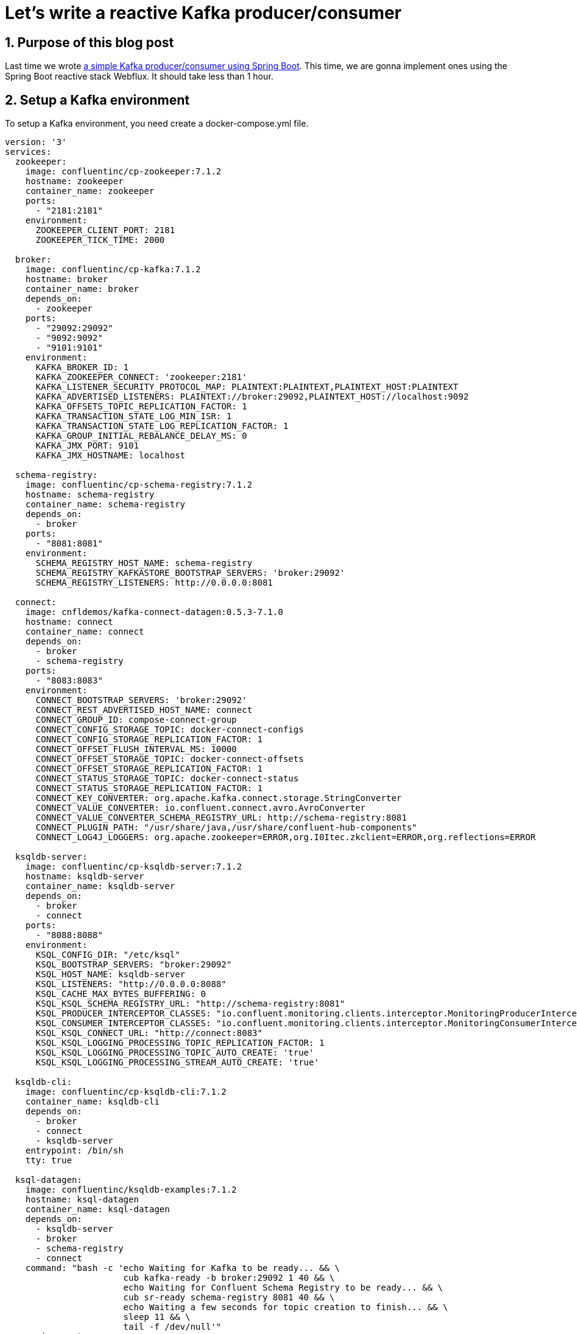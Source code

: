 = Let's write a reactive Kafka producer/consumer
:showtitle:
//:page-excerpt: Excerpt goes here.
//:page-root: ../../../
:date: 2022-07-11 7:00:00 -0500
:layout: post
//:title: Man must explore, r sand this is exploration at its greatest
:page-subtitle: "Let's write a reactive Kafka producer/consumer"
:page-background: /img/posts/2022-07-07-SpringBoot-Kafka.png

== 1. Purpose of this blog post

Last time we wrote http://xavierbouclet.com/2022/07/07/Simple-Kafka-Producer-Consumer.html[a simple Kafka producer/consumer using Spring Boot].
This time, we are gonna implement ones using the Spring Boot reactive stack Webflux.
It should take less than 1 hour.

== 2. Setup a Kafka environment

To setup a Kafka environment, you need create a docker-compose.yml file.

[source, yaml]
----
version: '3'
services:
  zookeeper:
    image: confluentinc/cp-zookeeper:7.1.2
    hostname: zookeeper
    container_name: zookeeper
    ports:
      - "2181:2181"
    environment:
      ZOOKEEPER_CLIENT_PORT: 2181
      ZOOKEEPER_TICK_TIME: 2000

  broker:
    image: confluentinc/cp-kafka:7.1.2
    hostname: broker
    container_name: broker
    depends_on:
      - zookeeper
    ports:
      - "29092:29092"
      - "9092:9092"
      - "9101:9101"
    environment:
      KAFKA_BROKER_ID: 1
      KAFKA_ZOOKEEPER_CONNECT: 'zookeeper:2181'
      KAFKA_LISTENER_SECURITY_PROTOCOL_MAP: PLAINTEXT:PLAINTEXT,PLAINTEXT_HOST:PLAINTEXT
      KAFKA_ADVERTISED_LISTENERS: PLAINTEXT://broker:29092,PLAINTEXT_HOST://localhost:9092
      KAFKA_OFFSETS_TOPIC_REPLICATION_FACTOR: 1
      KAFKA_TRANSACTION_STATE_LOG_MIN_ISR: 1
      KAFKA_TRANSACTION_STATE_LOG_REPLICATION_FACTOR: 1
      KAFKA_GROUP_INITIAL_REBALANCE_DELAY_MS: 0
      KAFKA_JMX_PORT: 9101
      KAFKA_JMX_HOSTNAME: localhost

  schema-registry:
    image: confluentinc/cp-schema-registry:7.1.2
    hostname: schema-registry
    container_name: schema-registry
    depends_on:
      - broker
    ports:
      - "8081:8081"
    environment:
      SCHEMA_REGISTRY_HOST_NAME: schema-registry
      SCHEMA_REGISTRY_KAFKASTORE_BOOTSTRAP_SERVERS: 'broker:29092'
      SCHEMA_REGISTRY_LISTENERS: http://0.0.0.0:8081

  connect:
    image: cnfldemos/kafka-connect-datagen:0.5.3-7.1.0
    hostname: connect
    container_name: connect
    depends_on:
      - broker
      - schema-registry
    ports:
      - "8083:8083"
    environment:
      CONNECT_BOOTSTRAP_SERVERS: 'broker:29092'
      CONNECT_REST_ADVERTISED_HOST_NAME: connect
      CONNECT_GROUP_ID: compose-connect-group
      CONNECT_CONFIG_STORAGE_TOPIC: docker-connect-configs
      CONNECT_CONFIG_STORAGE_REPLICATION_FACTOR: 1
      CONNECT_OFFSET_FLUSH_INTERVAL_MS: 10000
      CONNECT_OFFSET_STORAGE_TOPIC: docker-connect-offsets
      CONNECT_OFFSET_STORAGE_REPLICATION_FACTOR: 1
      CONNECT_STATUS_STORAGE_TOPIC: docker-connect-status
      CONNECT_STATUS_STORAGE_REPLICATION_FACTOR: 1
      CONNECT_KEY_CONVERTER: org.apache.kafka.connect.storage.StringConverter
      CONNECT_VALUE_CONVERTER: io.confluent.connect.avro.AvroConverter
      CONNECT_VALUE_CONVERTER_SCHEMA_REGISTRY_URL: http://schema-registry:8081
      CONNECT_PLUGIN_PATH: "/usr/share/java,/usr/share/confluent-hub-components"
      CONNECT_LOG4J_LOGGERS: org.apache.zookeeper=ERROR,org.I0Itec.zkclient=ERROR,org.reflections=ERROR

  ksqldb-server:
    image: confluentinc/cp-ksqldb-server:7.1.2
    hostname: ksqldb-server
    container_name: ksqldb-server
    depends_on:
      - broker
      - connect
    ports:
      - "8088:8088"
    environment:
      KSQL_CONFIG_DIR: "/etc/ksql"
      KSQL_BOOTSTRAP_SERVERS: "broker:29092"
      KSQL_HOST_NAME: ksqldb-server
      KSQL_LISTENERS: "http://0.0.0.0:8088"
      KSQL_CACHE_MAX_BYTES_BUFFERING: 0
      KSQL_KSQL_SCHEMA_REGISTRY_URL: "http://schema-registry:8081"
      KSQL_PRODUCER_INTERCEPTOR_CLASSES: "io.confluent.monitoring.clients.interceptor.MonitoringProducerInterceptor"
      KSQL_CONSUMER_INTERCEPTOR_CLASSES: "io.confluent.monitoring.clients.interceptor.MonitoringConsumerInterceptor"
      KSQL_KSQL_CONNECT_URL: "http://connect:8083"
      KSQL_KSQL_LOGGING_PROCESSING_TOPIC_REPLICATION_FACTOR: 1
      KSQL_KSQL_LOGGING_PROCESSING_TOPIC_AUTO_CREATE: 'true'
      KSQL_KSQL_LOGGING_PROCESSING_STREAM_AUTO_CREATE: 'true'

  ksqldb-cli:
    image: confluentinc/cp-ksqldb-cli:7.1.2
    container_name: ksqldb-cli
    depends_on:
      - broker
      - connect
      - ksqldb-server
    entrypoint: /bin/sh
    tty: true

  ksql-datagen:
    image: confluentinc/ksqldb-examples:7.1.2
    hostname: ksql-datagen
    container_name: ksql-datagen
    depends_on:
      - ksqldb-server
      - broker
      - schema-registry
      - connect
    command: "bash -c 'echo Waiting for Kafka to be ready... && \
                       cub kafka-ready -b broker:29092 1 40 && \
                       echo Waiting for Confluent Schema Registry to be ready... && \
                       cub sr-ready schema-registry 8081 40 && \
                       echo Waiting a few seconds for topic creation to finish... && \
                       sleep 11 && \
                       tail -f /dev/null'"
    environment:
      KSQL_CONFIG_DIR: "/etc/ksql"
      STREAMS_BOOTSTRAP_SERVERS: broker:29092
      STREAMS_SCHEMA_REGISTRY_HOST: schema-registry
      STREAMS_SCHEMA_REGISTRY_PORT: 8081

  rest-proxy:
    image: confluentinc/cp-kafka-rest:7.1.2
    depends_on:
      - broker
      - schema-registry
    ports:
      - 8082:8082
    hostname: rest-proxy
    container_name: rest-proxy
    environment:
      KAFKA_REST_HOST_NAME: rest-proxy
      KAFKA_REST_BOOTSTRAP_SERVERS: 'broker:29092'
      KAFKA_REST_LISTENERS: "http://0.0.0.0:8082"
      KAFKA_REST_SCHEMA_REGISTRY_URL: 'http://schema-registry:8081'
----

This docker-compose.yml can be found on https://github.com/confluentinc/cp-all-in-one/blob/7.1.2-post/cp-all-in-one-community/docker-compose.yml[Confluent Github]

Next, we need to run the following command where the docker-compose.yml file is located.

[source, bash]
----
docker compose up -d
----

And voilà, you should see something similar to :

[source, bash]
----
[+] Running 8/8
 ⠿ Container zookeeper        Started                                         0.9s
 ⠿ Container broker           Started                                          1.6s
 ⠿ Container schema-registry  Started                                          2.4s
 ⠿ Container rest-proxy       Started                                          3.7s
 ⠿ Container connect          Started                                          3.7s
 ⠿ Container ksqldb-server    Started                                          4.7s
 ⠿ Container ksql-datagen     Started                                          5.7s
----

== 2. Write a producer

To create the project, you can use the https://start.spring.io/[Initializr].

Choose the following options :

* Artifact : kafka-webflux-producer (it should change the name as well)
* Language : Kotlin
* Dependencies :
** Spring For Apache kafka
** Spring For Apache kafka Streams
** Spring Reactive Web

Let's dive in the code.
The pom.xml should contain the following dependencies :

[source, xml]
----
<dependencies>
....
    <dependency>
        <groupId>org.springframework.boot</groupId>
        <artifactId>spring-boot-starter-webflux</artifactId>
    </dependency>
    <dependency>
        <groupId>io.projectreactor.kotlin</groupId>
        <artifactId>reactor-kotlin-extensions</artifactId>
    </dependency>
    <dependency>
        <groupId>org.apache.kafka</groupId>
        <artifactId>kafka-streams</artifactId>
    </dependency>
    <dependency>
        <groupId>org.springframework.kafka</groupId>
        <artifactId>spring-kafka</artifactId>
    </dependency>
....
<dependencies>
----

To allow us to use Kafka in a reactive way, we need to add this dependency :

[source, xml]
----
<dependencies>
....
    <dependency>
        <groupId>io.projectreactor.kotlin</groupId>
        <artifactId>reactor-kafka</artifactId>
        <version>1.3.11</version>
    </dependency>
....
<dependencies>
----

Let's see the main generated main class *KafkaWebfluxProducerApplication*.

[source, kotlin]
----
@SpringBootApplication
class KafkaWebfluxProducerApplication

fun main(args: Array<String>) {
    runApplication<KafkaProducerApplication>(*args)
}
----

We don't need to modify it.

To send a message, we are gonna use a bean provided by Spring *ReactiveKafkaProducerTemplate*.

[source, kotlin]
----
@Service
class TopicProducer(
    @Value("\${topic.name.producer}") private val topicName: String,
    val kafkaTemplate: ReactiveKafkaProducerTemplate<String, String>
) {

    companion object {
        private val LOGGER = LoggerFactory.getLogger(TopicProducer::class.java)
    }

    fun send( message:String): Mono<SenderResult<Void>> {
        LOGGER.info("Payload sent: {} to {}", message, topicName)
        return kafkaTemplate.send(topicName, message) # <1>
    }
}
----
<1> Send the message to the topic corresponding to the property *topic.name.producer*.

Contrary to a standard *KafkaTemplate*, there is no autoconfiguration available, so we need to write a bit of configuration to make the *ReactiveKafkaProducerTemplate* available.

[source, kotlin]
----
@Configuration
class ReactiveKafkaProducerConfig {
    @Bean
    fun reactiveKafkaProducerTemplate(properties: KafkaProperties) =
        ReactiveKafkaProducerTemplate<String, String>(SenderOptions.create(properties.buildProducerProperties()))

}
----

When I, usually, develop a Webflux application, I prefer to use the RouterFunctions, so we are gonna add a router and a handler to our app.
Let's write our *MessageHandler* to interact with our producer *TopicProducer*.

[source, kotlin]
----
@Component
class MessageHandler(private val producer: TopicProducer) {

    fun send(request: ServerRequest): Mono<ServerResponse> {
        val message = when {
            request.queryParam("message").isPresent -> {
                request.queryParam("message").get()
            }
            else -> "default message"
        }

        return producer.send(message).map { ServerResponse.ok().build() }.flatMap{it}
    }
}
----

Now, we need to add the router *ApplicationRouter* to be able to interact with our application.

[source, kotlin]
----
@Configuration
class ApplicationRouter(val messageHandler: MessageHandler) {

    @Bean
    fun route() = router {
        "/kafka".nest {
            "/send".nest {
                GET("", messageHandler::send)
            }
        }
    }
}
----

Finally, we need to add a few properties.
The Spring Initializr generated an *application.properties* file.
I usually change that for *application.yml* in order to have more readable properties file.

[source, yaml]
----
spring:
  kafka:
    producer:
      bootstrap-servers: 127.0.0.1:9092
      key-serializer: org.apache.kafka.common.serialization.StringSerializer
      value-serializer: org.apache.kafka.common.serialization.StringSerializer

topic:
  name:
    producer: quickstart # <1>

auto:
  create:
    topics:
      enable: true # <2>
----
<1>  The producer send message received by the controller to the topic quickstart.
<2>  Should create the topic needed

If the topic isn't created, you can use the following command.

[source, bash]
----
docker exec broker kafka-topics --bootstrap-server broker:9092 --create --topic quickstart
----

Finally, to run your application you can use the main class *KafkaWebfluxProducerApplication* or use the command.

[source, bash]
----
$ ./mvnw spring-boot:run
----

The console should show something similar to :

[source, bash]
----
  .   ____          _            __ _ _
 /\\ / ___'_ __ _ _(_)_ __  __ _ \ \ \ \
( ( )\___ | '_ | '_| | '_ \/ _` | \ \ \ \
 \\/  ___)| |_)| | | | | || (_| |  ) ) ) )
  '  |____| .__|_| |_|_| |_\__, | / / / /
 =========|_|==============|___/=/_/_/_/
 :: Spring Boot ::                (v2.7.1)

2022-07-09 15:24:43.713  INFO 38989 --- [           main] c.x.k.KafkaWebfluxProducerApplicationKt  : Starting KafkaWebfluxProducerApplicationKt using Java 17.0.3 on localhost with PID 38989 (/Users/xavierbouclet/Sources/kafka-demo/kafka-webflux-producer/target/classes started by xavierbouclet in /Users/xavierbouclet/Sources/kafka-demo)
2022-07-09 15:24:43.714  INFO 38989 --- [           main] c.x.k.KafkaWebfluxProducerApplicationKt  : No active profile set, falling back to 1 default profile: "default"
2022-07-09 15:24:44.233  INFO 38989 --- [           main] o.s.b.web.embedded.netty.NettyWebServer  : Netty started on port 8080
2022-07-09 15:24:44.239  INFO 38989 --- [           main] c.x.k.KafkaWebfluxProducerApplicationKt  : Started KafkaWebfluxProducerApplicationKt in 0.641 seconds (JVM running for 0.827)
----

We can call our producer with curl or postman.
I personally prefer to use curl.

[source, bash]
----
curl localhost:8080/kafka/send\?message=test1
----

Now let's write a reactive consumer to listen our topic and see the messages sent.

== 3. Write a consumer

To create the reactive kafka consumer, you can use the https://start.spring.io/[Initializr].

Choose the following options :

* Artifact : kafka-consumer (it should change the name as well)
* Language : Kotlin
* Dependencies :
** Spring For Apache kafka
** Spring For Apache kafka Streams
** Spring Reactive Web

Like the producer, the pom.xml should contain :

[source, xml]
----
<dependencies>
....
    <dependency>
        <groupId>org.springframework.boot</groupId>
        <artifactId>spring-boot-starter-webflux</artifactId>
    </dependency>
    <dependency>
        <groupId>io.projectreactor.kotlin</groupId>
        <artifactId>reactor-kotlin-extensions</artifactId>
    </dependency>
    <dependency>
        <groupId>org.apache.kafka</groupId>
        <artifactId>kafka-streams</artifactId>
    </dependency>
    <dependency>
        <groupId>org.springframework.kafka</groupId>
        <artifactId>spring-kafka</artifactId>
    </dependency>
....
<dependencies>
----

To allow us to consume Kafka in a reactive way, we need to add this dependency :

[source, xml]
----
<dependencies>
....
    <dependency>
        <groupId>io.projectreactor.kotlin</groupId>
        <artifactId>reactor-kafka</artifactId>
        <version>1.3.11</version>
    </dependency>
....
<dependencies>
----

We don't need to modify anything in the main class *KafkaWebfluxConsumerApplication*.

[source, kotlin]
----
@SpringBootApplication
class KafkaWebfluxConsumerApplication

fun main(args: Array<String>) {
    runApplication<KafkaWebfluxConsumerApplication>(*args)
}
----

In our consumer, we need a *TopicListener* to listen the Kafka topic "quickstart".

[source, kotlin]
----
@Service
class TopicListener(
    private val reactiveKafkaConsumerTemplate: ReactiveKafkaConsumerTemplate<String, String>
) {

    companion object {
        private val LOGGER = LoggerFactory.getLogger(TopicListener::class.java)
    }

    fun consumeTopic(): Flux<String> {
        return reactiveKafkaConsumerTemplate
            .receiveAutoAck()
            .doOnNext {
                LOGGER.info(
                    "received key={}, value={} from topic={}, offset={}, partition={}, headers={}",
                    it.key(),
                    it.value(),
                    it.topic(),
                    it.offset(),
                    it.partition(),
                    it.headers()
                )
            }
            .map { it.value() }
            .doOnNext { LOGGER.info("successfully consumed {}={}", String::class.java.simpleName, it) }
            .doOnError { LOGGER.error("something bad happened while consuming : {}", it.message) }
    }

}
----

The *TopicListener* leverage *ReactiveKafkaConsumerTemplate* but in order to use it, we need to configure it.

[source, kotlin]
----
@Configuration
class ReactiveKafkaConsumerConfig {

    @Bean
    fun kafkaReceiverOptions(@Value(value = "\${topic.name.consumer}") topic: String, kafkaProperties: KafkaProperties): ReceiverOptions<String?, String> {
        val basicReceiverOptions: ReceiverOptions<String, String> = ReceiverOptions.create(kafkaProperties.buildConsumerProperties())
        return basicReceiverOptions.subscription(Collections.singletonList(topic))
    }

    @Bean
    fun reactiveKafkaConsumerTemplate(kafkaReceiverOptions: ReceiverOptions<String, String>) =
        ReactiveKafkaConsumerTemplate(kafkaReceiverOptions)

}
----

Our application needs a component to start listening our kafka topic : quickstart.
So we need to add the *KafkaListener*.

[source, kotlin]
----
@Component
class KafkaListener(val topicListener: TopicListener) {

    @EventListener(ContextRefreshedEvent::class)
    fun contextRefreshedEvent() {
       topicListener.consumeTopic().subscribe()
    }
}
----

And now the *application.yaml*.

[source, yaml]
----
spring:
    kafka:
        consumer:
            auto-offset-reset: earliest
            bootstrap-servers: 127.0.0.1:9092
            key-deserializer: org.apache.kafka.common.serialization.StringDeserializer
            value-deserializer: org.apache.kafka.common.serialization.StringDeserializer
            group-id: group_id # <1>
server:
    port: 8081 # <2>

topic:
    name:
        consumer: quickstart # <3>
----
<1>  The consumer Kafka group-id.
<2>  The Spring Boot port needs to be changed to avoid the conflict with the producer.
<3>  Topic listened by our consumer.

Finally, to run your application you can use the main class *KafkaWebfluxConsumerApplication* or use the command.

[source, bash]
----
$ ./mvnw spring-boot:run
----

The console should show something similar to :

[source, bash]
----
  .   ____          _            __ _ _
 /\\ / ___'_ __ _ _(_)_ __  __ _ \ \ \ \
( ( )\___ | '_ | '_| | '_ \/ _` | \ \ \ \
 \\/  ___)| |_)| | | | | || (_| |  ) ) ) )
  '  |____| .__|_| |_|_| |_\__, | / / / /
 =========|_|==============|___/=/_/_/_/
 :: Spring Boot ::                (v2.7.1)

2022-07-09 15:37:48.429  INFO 40117 --- [           main] c.x.k.KafkaWebfluxConsumerApplicationKt  : Starting KafkaWebfluxConsumerApplicationKt using Java 17.0.3 on localhost with PID 40117 (/Users/xavierbouclet/Sources/kafka-demo/kafka-webflux-consumer/target/classes started by xavierbouclet in /Users/xavierbouclet/Sources/kafka-demo)
2022-07-09 15:37:48.430  INFO 40117 --- [           main] c.x.k.KafkaWebfluxConsumerApplicationKt  : No active profile set, falling back to 1 default profile: "default"
2022-07-09 15:37:49.618  INFO 40117 --- [           main] o.s.b.web.embedded.netty.NettyWebServer  : Netty started on port 8081
2022-07-09 15:37:49.642  INFO 40117 --- [           main] o.a.k.clients.consumer.ConsumerConfig    : ConsumerConfig values:
	allow.auto.create.topics = true
	auto.commit.interval.ms = 5000
	auto.offset.reset = earliest
	bootstrap.servers = [127.0.0.1:9092]
	check.crcs = true
	client.dns.lookup = use_all_dns_ips
	client.id = consumer-group_id-1
	client.rack =
	connections.max.idle.ms = 540000
	default.api.timeout.ms = 60000
	enable.auto.commit = false
	exclude.internal.topics = true
	fetch.max.bytes = 52428800
	fetch.max.wait.ms = 500
	fetch.min.bytes = 1
	group.id = group_id
	group.instance.id = null
	heartbeat.interval.ms = 3000
	interceptor.classes = []
	internal.leave.group.on.close = true
	internal.throw.on.fetch.stable.offset.unsupported = false
	isolation.level = read_uncommitted
	key.deserializer = class org.apache.kafka.common.serialization.StringDeserializer
	max.partition.fetch.bytes = 1048576
	max.poll.interval.ms = 300000
	max.poll.records = 500
	metadata.max.age.ms = 300000
	metric.reporters = []
	metrics.num.samples = 2
	metrics.recording.level = INFO
	metrics.sample.window.ms = 30000
	partition.assignment.strategy = [class org.apache.kafka.clients.consumer.RangeAssignor, class org.apache.kafka.clients.consumer.CooperativeStickyAssignor]
	receive.buffer.bytes = 65536
	reconnect.backoff.max.ms = 1000
	reconnect.backoff.ms = 50
	request.timeout.ms = 30000
	retry.backoff.ms = 100
	sasl.client.callback.handler.class = null
	sasl.jaas.config = null
	sasl.kerberos.kinit.cmd = /usr/bin/kinit
	sasl.kerberos.min.time.before.relogin = 60000
	sasl.kerberos.service.name = null
	sasl.kerberos.ticket.renew.jitter = 0.05
	sasl.kerberos.ticket.renew.window.factor = 0.8
	sasl.login.callback.handler.class = null
	sasl.login.class = null
	sasl.login.connect.timeout.ms = null
	sasl.login.read.timeout.ms = null
	sasl.login.refresh.buffer.seconds = 300
	sasl.login.refresh.min.period.seconds = 60
	sasl.login.refresh.window.factor = 0.8
	sasl.login.refresh.window.jitter = 0.05
	sasl.login.retry.backoff.max.ms = 10000
	sasl.login.retry.backoff.ms = 100
	sasl.mechanism = GSSAPI
	sasl.oauthbearer.clock.skew.seconds = 30
	sasl.oauthbearer.expected.audience = null
	sasl.oauthbearer.expected.issuer = null
	sasl.oauthbearer.jwks.endpoint.refresh.ms = 3600000
	sasl.oauthbearer.jwks.endpoint.retry.backoff.max.ms = 10000
	sasl.oauthbearer.jwks.endpoint.retry.backoff.ms = 100
	sasl.oauthbearer.jwks.endpoint.url = null
	sasl.oauthbearer.scope.claim.name = scope
	sasl.oauthbearer.sub.claim.name = sub
	sasl.oauthbearer.token.endpoint.url = null
	security.protocol = PLAINTEXT
	security.providers = null
	send.buffer.bytes = 131072
	session.timeout.ms = 45000
	socket.connection.setup.timeout.max.ms = 30000
	socket.connection.setup.timeout.ms = 10000
	ssl.cipher.suites = null
	ssl.enabled.protocols = [TLSv1.2, TLSv1.3]
	ssl.endpoint.identification.algorithm = https
	ssl.engine.factory.class = null
	ssl.key.password = null
	ssl.keymanager.algorithm = SunX509
	ssl.keystore.certificate.chain = null
	ssl.keystore.key = null
	ssl.keystore.location = null
	ssl.keystore.password = null
	ssl.keystore.type = JKS
	ssl.protocol = TLSv1.3
	ssl.provider = null
	ssl.secure.random.implementation = null
	ssl.trustmanager.algorithm = PKIX
	ssl.truststore.certificates = null
	ssl.truststore.location = null
	ssl.truststore.password = null
	ssl.truststore.type = JKS
	value.deserializer = class org.apache.kafka.common.serialization.StringDeserializer

2022-07-09 15:37:49.683  INFO 40117 --- [           main] o.a.kafka.common.utils.AppInfoParser     : Kafka version: 3.1.1
2022-07-09 15:37:49.683  INFO 40117 --- [           main] o.a.kafka.common.utils.AppInfoParser     : Kafka commitId: 97671528ba54a138
2022-07-09 15:37:49.683  INFO 40117 --- [           main] o.a.kafka.common.utils.AppInfoParser     : Kafka startTimeMs: 1657395469682
2022-07-09 15:37:49.701  INFO 40117 --- [afka-group_id-1] o.a.k.clients.consumer.KafkaConsumer     : [Consumer clientId=consumer-group_id-1, groupId=group_id] Subscribed to topic(s): quickstart
2022-07-09 15:37:49.715  INFO 40117 --- [           main] c.x.k.KafkaWebfluxConsumerApplicationKt  : Started KafkaWebfluxConsumerApplicationKt in 1.507 seconds (JVM running for 1.836)
2022-07-09 15:37:49.860  INFO 40117 --- [afka-group_id-1] org.apache.kafka.clients.Metadata        : [Consumer clientId=consumer-group_id-1, groupId=group_id] Resetting the last seen epoch of partition quickstart-0 to 0 since the associated topicId changed from null to q5xnD2sbSAewfdlj6w4QCQ
2022-07-09 15:37:49.861  INFO 40117 --- [afka-group_id-1] org.apache.kafka.clients.Metadata        : [Consumer clientId=consumer-group_id-1, groupId=group_id] Cluster ID: _JHkNBaBRNG5evp-o1-x_A
2022-07-09 15:37:49.861  INFO 40117 --- [afka-group_id-1] o.a.k.c.c.internals.ConsumerCoordinator  : [Consumer clientId=consumer-group_id-1, groupId=group_id] Discovered group coordinator localhost:9092 (id: 2147483646 rack: null)
2022-07-09 15:37:49.862  INFO 40117 --- [afka-group_id-1] o.a.k.c.c.internals.ConsumerCoordinator  : [Consumer clientId=consumer-group_id-1, groupId=group_id] (Re-)joining group
2022-07-09 15:37:49.868  INFO 40117 --- [afka-group_id-1] o.a.k.c.c.internals.ConsumerCoordinator  : [Consumer clientId=consumer-group_id-1, groupId=group_id] Request joining group due to: need to re-join with the given member-id
2022-07-09 15:37:49.868  INFO 40117 --- [afka-group_id-1] o.a.k.c.c.internals.ConsumerCoordinator  : [Consumer clientId=consumer-group_id-1, groupId=group_id] (Re-)joining group
----

== 3. Play with the producer and the consumer

Our producer and our consumer are not related, and so we can start our producer *KafkaWebfluxProducerApplication* and stop the consumer.

Let's send a few curl commands (or postman).

[source, bash]
----
curl localhost:8080/kafka/send\?message=test1

curl localhost:8080/kafka/send\?message=test2

curl localhost:8080/kafka/send\?message=test3

curl localhost:8080/kafka/send\?message=test4

curl localhost:8080/kafka/send\?message=test5

curl localhost:8080/kafka/send\?message=test6
----

Now let's start our consumer *KafkaWebfluxConsumerApplication*.

You should see something similar to the following output :

[source, bash]
----
2022-07-09 15:41:04.779  INFO 40415 --- [afka-group_id-1] c.x.kafkaconsumer.TopicListener          : received key=null, value=test1 from topic=quickstart, offset=68, partition=0, headers=RecordHeaders(headers = [], isReadOnly = false)
2022-07-09 15:41:04.780  INFO 40415 --- [afka-group_id-1] c.x.kafkaconsumer.TopicListener          : successfully consumed String=test1
2022-07-09 15:41:04.780  INFO 40415 --- [afka-group_id-1] c.x.kafkaconsumer.TopicListener          : received key=null, value=test2 from topic=quickstart, offset=69, partition=0, headers=RecordHeaders(headers = [], isReadOnly = false)
2022-07-09 15:41:04.780  INFO 40415 --- [afka-group_id-1] c.x.kafkaconsumer.TopicListener          : successfully consumed String=test2
2022-07-09 15:41:04.780  INFO 40415 --- [afka-group_id-1] c.x.kafkaconsumer.TopicListener          : received key=null, value=test3 from topic=quickstart, offset=70, partition=0, headers=RecordHeaders(headers = [], isReadOnly = false)
2022-07-09 15:41:04.780  INFO 40415 --- [afka-group_id-1] c.x.kafkaconsumer.TopicListener          : successfully consumed String=test3
2022-07-09 15:41:04.780  INFO 40415 --- [afka-group_id-1] c.x.kafkaconsumer.TopicListener          : received key=null, value=test4 from topic=quickstart, offset=71, partition=0, headers=RecordHeaders(headers = [], isReadOnly = false)
2022-07-09 15:41:04.780  INFO 40415 --- [afka-group_id-1] c.x.kafkaconsumer.TopicListener          : successfully consumed String=test4
2022-07-09 15:41:04.780  INFO 40415 --- [afka-group_id-1] c.x.kafkaconsumer.TopicListener          : received key=null, value=test5 from topic=quickstart, offset=72, partition=0, headers=RecordHeaders(headers = [], isReadOnly = false)
2022-07-09 15:41:04.780  INFO 40415 --- [afka-group_id-1] c.x.kafkaconsumer.TopicListener          : successfully consumed String=test5
2022-07-09 15:41:04.780  INFO 40415 --- [afka-group_id-1] c.x.kafkaconsumer.TopicListener          : received key=null, value=test6 from topic=quickstart, offset=73, partition=0, headers=RecordHeaders(headers = [], isReadOnly = false)
2022-07-09 15:41:04.780  INFO 40415 --- [afka-group_id-1] c.x.kafkaconsumer.TopicListener          : successfully consumed String=test6
----

== 4. Conclusion

We now have seen how to implement a reactive producer/consumer for our Kafka.
You can find the code on my Github repository https://github.com/mikrethor/kafka-demo[kafka-demo].




